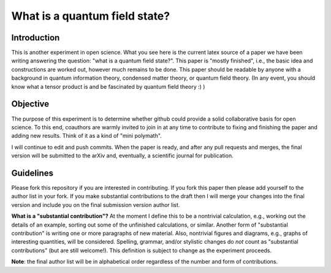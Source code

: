 What is a quantum field state?
==============================

Introduction
------------

This is another experiment in open science. What you see here is the current latex source of a paper we have been writing answering the question: "what is a quantum field state?". This paper is "mostly finished", i.e., the basic idea and constructions are worked out, however much remains to be done. This paper should be readable by anyone with a background in quantum information theory, condensed matter theory, or quantum field theory. (In any event, you should know what a tensor product is and be fascinated by quantum field theory :) ) 

Objective
--------- 

The purpose of this experiment is to determine whether github could provide a solid collaborative basis for open science. To this end, coauthors are warmly invited to join in at any time to contribute to fixing and finishing the paper and adding new results. Think of it as a kind of "mini polymath".

I will continue to edit and push commits. When the paper is ready, and after any pull requests and merges, the final version will be submitted to the arXiv and, eventually, a scientific journal for publication. 

Guidelines
---------- 

Please fork this repository if you are interested in contributing. If you fork this paper then please add yourself to the author list in your fork. If you make substantial contributions to the draft then I will merge your changes into the final version and include you on the final submission version author list.

**What is a "substantial contribution"?** At the moment I define this to be a nontrivial calculation, e.g., working out the details of an example, sorting out some of the unfinished calculations, or similar. Another form of "substantial contribution" is writing one or more paragraphs of new material. Also, nontrivial figures and diagrams, e.g., graphs of interesting quantities, will be considered. Spelling, grammar, and/or stylistic changes do *not* count as "substantial contributions" (but are still welcome!). This definition is subject to change as the experiment proceeds. 

**Note**: the final author list will be in alphabetical order regardless of the number and form of contributions. 
